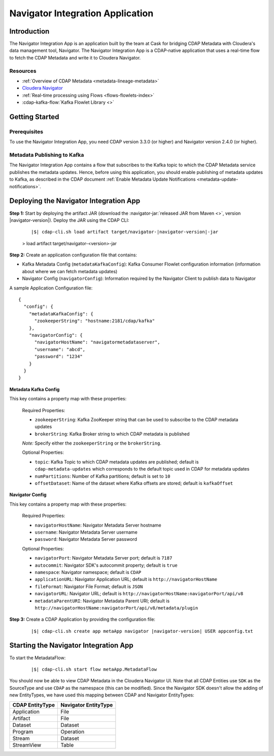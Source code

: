 .. meta::
    :author: Cask Data, Inc.
    :copyright: Copyright © 2016 Cask Data, Inc.

.. _navigator-integration:

=================================
Navigator Integration Application
=================================


Introduction
============

The Navigator Integration App is an application built by the team at Cask for bridging CDAP Metadata
with Cloudera's data management tool, Navigator. The Navigator Integration App is a CDAP-native application
that uses a real-time flow to fetch the CDAP Metadata and write it to Cloudera Navigator.

Resources
---------
- :ref:`Overview of CDAP Metadata <metadata-lineage-metadata>`
- `Cloudera Navigator <http://www.cloudera.com/products/cloudera-navigator.html>`__
- :ref:`Real-time processing using Flows <flows-flowlets-index>`
- :cdap-kafka-flow:`Kafka Flowlet Library <>`


Getting Started
===============

Prerequisites
-------------
To use the Navigator Integration App, you need CDAP version 3.3.0 (or higher) and Navigator version 2.4.0 (or higher).

Metadata Publishing to Kafka
----------------------------
The Navigator Integration App contains a flow that subscribes to the Kafka topic to which the CDAP Metadata service publishes
the metadata updates. Hence, before using this application, you should enable publishing of metadata updates to
Kafka, as described in the CDAP document :ref:`Enable Metadata Update Notifications <metadata-update-notifications>`.


Deploying the Navigator Integration App
=======================================
**Step 1:** Start by deploying the artifact JAR (download the :navigator-jar:`released JAR from Maven <>`, version |navigator-version|).
Deploy the JAR using the CDAP CLI:

  .. container:: highlight

    .. parsed-literal::
      |$| cdap-cli.sh load artifact target/navigator-|navigator-version|-jar

  > load artifact target/navigator-<version>-jar

**Step 2:** Create an application configuration file that contains:

- Kafka Metadata Config (``metadataKafkaConfig``): Kafka Consumer Flowlet configuration information
  (information about where we can fetch metadata updates)
- Navigator Config (``navigatorConfig``): Information required by the Navigator Client to publish data to Navigator

A sample Application Configuration file::

  {
    "config": {
      "metadataKafkaConfig": {
        "zookeeperString": "hostname:2181/cdap/kafka"
      },
      "navigatorConfig": {
        "navigatorHostName": "navigatormetadataserver",
        "username": "abcd",
        "password": "1234"
      }
    }
  }

**Metadata Kafka Config**

This key contains a property map with these properties:

  Required Properties:

  - ``zookeeperString``: Kafka ZooKeeper string that can be used to subscribe to the CDAP metadata updates
  - ``brokerString``: Kafka Broker string to which CDAP metadata is published

  *Note:* Specify either the ``zookeeperString`` or the ``brokerString``.

  Optional Properties:

  - ``topic``: Kafka Topic to which CDAP metadata updates are published; default is ``cdap-metadata-updates`` which
    corresponds to the default topic used in CDAP for metadata updates
  - ``numPartitions``: Number of Kafka partitions; default is set to ``10``
  - ``offsetDataset``: Name of the dataset where Kafka offsets are stored; default is ``kafkaOffset``

**Navigator Config**

This key contains a property map with these properties:

  Required Properties:

  - ``navigatorHostName``: Navigator Metadata Server hostname
  - ``username``: Navigator Metadata Server username
  - ``password``: Navigator Metadata Server password

  Optional Properties:

  - ``navigatorPort``: Navigator Metadata Server port; default is ``7187``
  - ``autocommit``: Navigator SDK's autocommit property; default is ``true``
  - ``namespace``: Navigator namespace; default is ``CDAP``
  - ``applicationURL``: Navigator Application URL; default is ``http://navigatorHostName``
  - ``fileFormat``: Navigator File Format; default is ``JSON``
  - ``navigatorURL``: Navigator URL; default is ``http://navigatorHostName:navigatorPort/api/v8``
  - ``metadataParentURI``: Navigator Metadata Parent URI; default is ``http://navigatorHostName:navigatorPort/api/v8/metadata/plugin``

**Step 3:** Create a CDAP Application by providing the configuration file:

  .. container:: highlight

    .. parsed-literal::
      |$| cdap-cli.sh create app metaApp navigator |navigator-version| USER appconfig.txt


Starting the Navigator Integration App
======================================
To start the MetadataFlow:

  .. container:: highlight

    .. parsed-literal::
      |$| cdap-cli.sh start flow metaApp.MetadataFlow

You should now be able to view CDAP Metadata in the Cloudera Navigator UI. Note that all CDAP Entities use ``SDK`` as
the SourceType and use ``CDAP`` as the namespace (this can be modified). Since the Navigator SDK doesn't allow the adding
of new EntityTypes, we have used this mapping between CDAP and Navigator EntityTypes:

+-------------------+-----------------------+
| CDAP EntityType   | Navigator EntityType  |
+===================+=======================+
| Application       | File                  |
+-------------------+-----------------------+
| Artifact          | File                  |
+-------------------+-----------------------+
| Dataset           | Dataset               |
+-------------------+-----------------------+
| Program           | Operation             |
+-------------------+-----------------------+
| Stream            | Dataset               |
+-------------------+-----------------------+
| StreamView        | Table                 |
+-------------------+-----------------------+
